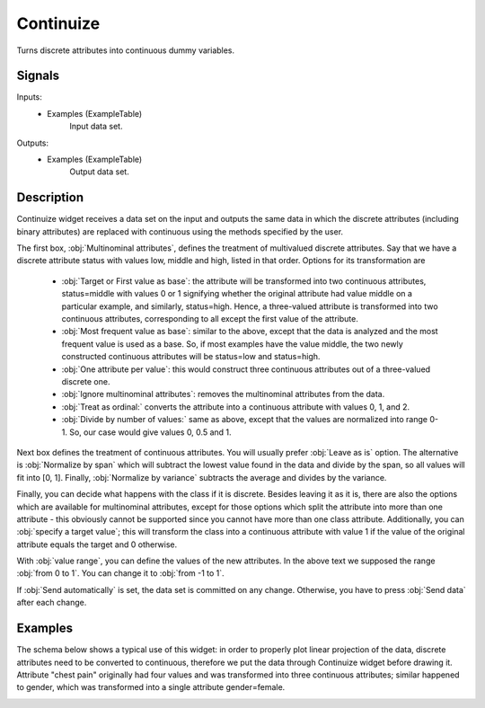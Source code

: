.. _Continuize:

Continuize
==========

.. image:: ../../../../Orange/OrangeWidgets/Data/icons/Continuize.svg

Turns discrete attributes into continuous dummy variables.

Signals
-------

Inputs:
   - Examples (ExampleTable)
      Input data set.

Outputs:
   - Examples (ExampleTable)
      Output data set.


Description
-----------

Continuize widget receives a data set on the input and outputs the same data in
which the discrete attributes (including binary attributes) are replaced with
continuous using the methods specified by the user.

.. image:: images/Continuize.png


The first box, :obj:`Multinominal attributes`, defines the treatment of
multivalued discrete attributes. Say that we have a discrete attribute status
with values low, middle and high, listed in that order. Options for its
transformation are

   - :obj:`Target or First value as base`: the attribute will be transformed
     into two continuous attributes, status=middle with values 0 or 1
     signifying whether the original attribute had value middle on a
     particular example, and similarly, status=high. Hence, a three-valued
     attribute is transformed into two continuous attributes, corresponding to
     all except the first value of the attribute.

   - :obj:`Most frequent value as base`: similar to the above, except that the
     data is analyzed and the most frequent value is used as a base. So, if
     most examples have the value middle, the two newly constructed continuous
     attributes will be status=low and status=high.

   - :obj:`One attribute per value`: this would construct three continuous
     attributes out of a three-valued discrete one.

   - :obj:`Ignore multinominal attributes`: removes the multinominal attributes
     from the data.

   - :obj:`Treat as ordinal:` converts the attribute into a continuous
     attribute with values 0, 1, and 2.

   - :obj:`Divide by number of values:` same as above, except that the values
     are normalized into range 0-1. So, our case would give values 0, 0.5 and
     1.


Next box defines the treatment of continuous attributes. You will usually
prefer :obj:`Leave as is` option. The alternative is :obj:`Normalize by span`
which will subtract the lowest value found in the data and divide by the span,
so all values will fit into [0, 1]. Finally, :obj:`Normalize by variance`
subtracts the average and divides by the variance.

Finally, you can decide what happens with the class if it is discrete. Besides
leaving it as it is, there are also the options which are available for
multinominal attributes, except for those options which split the attribute
into more than one attribute - this obviously cannot be supported since you
cannot have more than one class attribute. Additionally, you can
:obj:`specify a target value`; this will transform the class into a continuous
attribute with value 1 if the value of the original attribute equals the target
and 0 otherwise.

With :obj:`value range`, you can define the values of the new attributes. In
the above text we supposed the range :obj:`from 0 to 1`. You can change it to
:obj:`from -1 to 1`.

If :obj:`Send automatically` is set, the data set is committed on any change.
Otherwise, you have to press :obj:`Send data` after each change.

Examples
--------

The schema below shows a typical use of this widget: in order to properly plot
linear projection of the data, discrete attributes need to be converted to
continuous, therefore we put the data through Continuize widget before drawing
it. Attribute "chest pain" originally had four values and was transformed into
three continuous attributes; similar happened to gender, which was transformed
into a single attribute gender=female.

.. image:: images/Continuize-Schema.png
